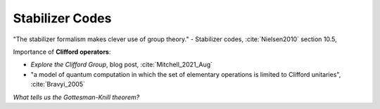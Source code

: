 
Stabilizer Codes
================

"The stabilizer formalism makes clever use of group theory." -
Stabilizer codes,
:cite:`Nielsen2010` section 10.5,

Importance of **Clifford operators**:

- *Explore the Clifford Group*, blog post, :cite:`Mitchell_2021_Aug`
- "a model of quantum computation in which the set of elementary operations is limited to Clifford unitaries",
  :cite:`Bravyi_2005`

*What tells us the Gottesman-Knill theorem?*
